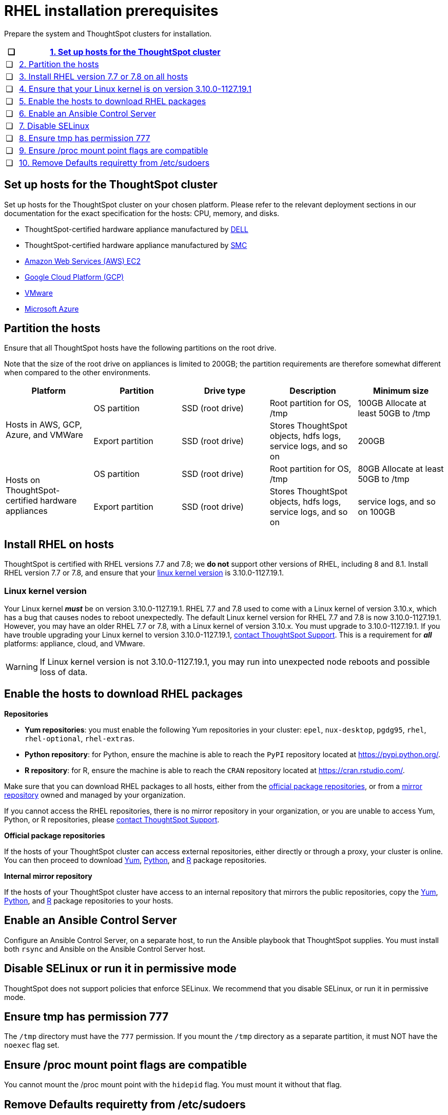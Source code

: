 = RHEL installation prerequisites
:last_updated: 8/16/2021

Prepare the system and ThoughtSpot clusters for installation.

[width="100%",options="header",cols="5%,95%"]
|===
| &#10063;
| <<set-up-hosts,1. Set up hosts for the ThoughtSpot cluster>>

| &#10063;
| <<partition-hosts,2. Partition the hosts>>

| &#10063;
| <<install-rhel,3. Install RHEL version 7.7 or 7.8 on all hosts>>

| &#10063;
| <<linux-kernel-version,4. Ensure that your Linux kernel is on version 3.10.0-1127.19.1>>

| &#10063;
| <<enable-hosts,5. Enable the hosts to download RHEL packages>>

| &#10063;
| <<enable-ansible,6. Enable an Ansible Control Server>>

| &#10063;

| <<disable-selinux,7. Disable SELinux>>

| &#10063;
| <<tmp-permission,8.
Ensure tmp has permission 777>>

| &#10063;
| <<proc,9. Ensure /proc mount point flags are compatible>>

| &#10063;
| <<etc-sudoers,10. Remove Defaults requiretty from /etc/sudoers>>
|===

[#set-up-hosts]
== Set up hosts for the ThoughtSpot cluster

Set up hosts for the ThoughtSpot cluster on your chosen platform.
Please refer to the relevant deployment sections in our documentation for the exact specification for the hosts: CPU, memory, and disks.

* ThoughtSpot-certified hardware appliance manufactured by xref:installing-dell.adoc[DELL]
* ThoughtSpot-certified hardware appliance manufactured by xref:installing-the-smc.adoc[SMC]
* xref:configuration-options.adoc[Amazon Web Services (AWS) EC2]
* xref:configuration-options.adoc[Google Cloud Platform (GCP)]
* xref:vmware-intro.adoc[VMware]
* xref:configuration-options.adoc[Microsoft Azure]

[#partition-hosts]
== Partition the hosts

Ensure that all ThoughtSpot hosts have the following partitions on the root drive.

Note that the size of the root drive on appliances is limited to 200GB;
the partition requirements are therefore somewhat different when compared to the other environments.

[width="100%",options="header",cols=5*]
|====================
| Platform |Partition|Drive type|Description|Minimum size
.2+| Hosts in AWS, GCP, Azure, and VMWare | OS partition | SSD (root drive) | Root partition for OS, /tmp| 100GB Allocate at least 50GB to /tmp
| Export partition | SSD (root drive) | Stores ThoughtSpot objects, hdfs logs, service logs, and so on |200GB
.2+| Hosts on ThoughtSpot-certified hardware appliances | OS partition | SSD (root drive) | Root partition for OS, /tmp |80GB
Allocate at least 50GB to /tmp
| Export partition | SSD (root drive) | Stores ThoughtSpot objects, hdfs logs, service logs, and so on | service logs, and so on	100GB
|====================

[#install-rhel]
== Install RHEL on hosts

ThoughtSpot is certified with RHEL versions 7.7 and 7.8;
we *do not* support other versions of RHEL, including 8 and 8.1.
Install RHEL version 7.7 or 7.8, and ensure that your <<linux-kernel-version,linux kernel version>> is 3.10.0-1127.19.1.

[#linux-kernel-version]
=== Linux kernel version

Your Linux kernel *_must_* be on version 3.10.0-1127.19.1.
RHEL 7.7 and 7.8 used to come with a Linux kernel of version 3.10.x, which has a bug that causes nodes to reboot unexpectedly.
The default Linux kernel version for RHEL 7.7 and 7.8 is now 3.10.0-1127.19.1.
However, you may have an older RHEL 7.7 or 7.8, with a Linux kernel of version 3.10.x.
You must upgrade to 3.10.0-1127.19.1.
If you have trouble upgrading your Linux kernel to version 3.10.0-1127.19.1, xref:contact.adoc[contact ThoughtSpot Support].
This is a requirement for *_all_* platforms: appliance, cloud, and VMware.

WARNING: If Linux kernel version is not 3.10.0-1127.19.1, you may run into unexpected node reboots and possible loss of data.

[#enable-hosts]
== Enable the hosts to download RHEL packages

*Repositories*

[#yum-repositories]
* *Yum repositories*: you must enable the following Yum repositories in your cluster: `epel`, `nux-desktop`, `pgdg95`, `rhel`, `rhel-optional`, `rhel-extras`.

[#python-repositories]
* *Python repository*: for Python, ensure the machine is able to reach the `PyPI` repository located at https://pypi.python.org/.

[#r-repositories]
* *R repository*: for R, ensure the machine is able to reach the `CRAN` repository located at https://cran.rstudio.com/.

Make sure that you can download RHEL packages to all hosts, either from the <<official-repositories,official package repositories>>, or from a <<mirror-repositories,mirror repository>> owned and managed by your organization.

If you cannot access the RHEL repositories, there is no mirror repository in your organization, or you are unable to access Yum, Python, or R repositories, please xref:contact.adoc[contact ThoughtSpot Support].

[#official-repositories]
*Official package repositories*

If the hosts of your ThoughtSpot cluster can access external repositories, either directly or through a proxy, your cluster is online.
You can then proceed to download <<yum-repositories,Yum>>, <<python-repositories,Python>>, and <<r-repositories,R>> package repositories.

[#mirror-repositories]
*Internal mirror repository*

If the hosts of your ThoughtSpot cluster have access to an internal repository that mirrors the public repositories, copy the <<yum-repositories,Yum>>, <<python-repositories,Python>>, and <<r-repositories,R>> package repositories to your hosts.

[#enable-ansible]
== Enable an Ansible Control Server

Configure an Ansible Control Server, on a separate host, to run the Ansible playbook that ThoughtSpot supplies.
You must install both `rsync` and Ansible on the Ansible Control Server host.

[#disable-selinux]
== Disable SELinux or run it in permissive mode

ThoughtSpot does not support policies that enforce SELinux.
We recommend that you disable SELinux, or run it in permissive mode.

[#tmp-permission]
== Ensure tmp has permission 777

The `/tmp` directory must have the `777` permission. If you mount the `/tmp` directory as a separate partition, it must NOT have the `noexec` flag set.

[#proc]
== Ensure /proc mount point flags are compatible

You cannot mount the /proc mount point with the `hidepid` flag. You must mount it without that flag.

[#etc-sudoers]
== Remove Defaults requiretty from /etc/sudoers

The `/etc/sudoers` file must not have the `Defaults requiretty` line. This line can cause cluster creation to fail.

'''
> **Related information**
>
> * xref:rhel-ts-artifacts.adoc[ThoughtSpot deployment artifacts for RHEL]
> * xref:rhel-install-online.adoc[Online RHEL install]
> * xref:rhel-install-offline.adoc[Offline RHEL install]
> * xref:rhel-upgrade.adoc[RHEL upgrade]
> * xref:rhel-add-node.adoc[Add new nodes to clusters on RHEL]
> * xref:rhel-packages.adoc[Packages installed with RHEL]

